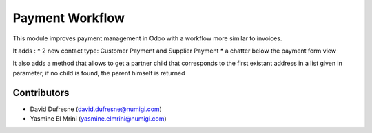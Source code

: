 ================
Payment Workflow
================

This module improves payment management in Odoo with a workflow more similar to invoices.

It adds :
* 2 new contact type: Customer Payment and Supplier Payment
* a chatter below the payment form view

It also adds a method that allows to get a partner child that corresponds to the first existant
address in a list given in parameter, if no child is found, the parent himself is returned

Contributors
------------
* David Dufresne (david.dufresne@numigi.com)
* Yasmine El Mrini (yasmine.elmrini@numigi.com)
